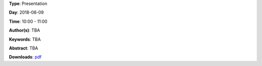 .. title: Keynote
.. slug: 102
.. date: 
.. tags: TBA
.. category: Presentation
.. link: 
.. description: 
.. type: text

**Type**: Presentation

**Day**: 2018-06-09

**Time**: 10:00 - 11:00

**Author(s)**: TBA

**Keywords**: TBA

**Abstract**: 
TBA

**Downloads**: `pdf </files/pdf/102.pdf>`_ 
